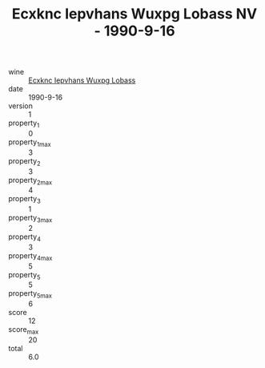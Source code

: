 :PROPERTIES:
:ID:                     3f7909e7-c332-4c06-b18d-24ff99024e73
:END:
#+TITLE: Ecxknc Iepvhans Wuxpg Lobass NV - 1990-9-16

- wine :: [[id:fa80882c-fb4f-4950-bf86-4d14dc736234][Ecxknc Iepvhans Wuxpg Lobass]]
- date :: 1990-9-16
- version :: 1
- property_1 :: 0
- property_1_max :: 3
- property_2 :: 3
- property_2_max :: 4
- property_3 :: 1
- property_3_max :: 2
- property_4 :: 3
- property_4_max :: 5
- property_5 :: 5
- property_5_max :: 6
- score :: 12
- score_max :: 20
- total :: 6.0


